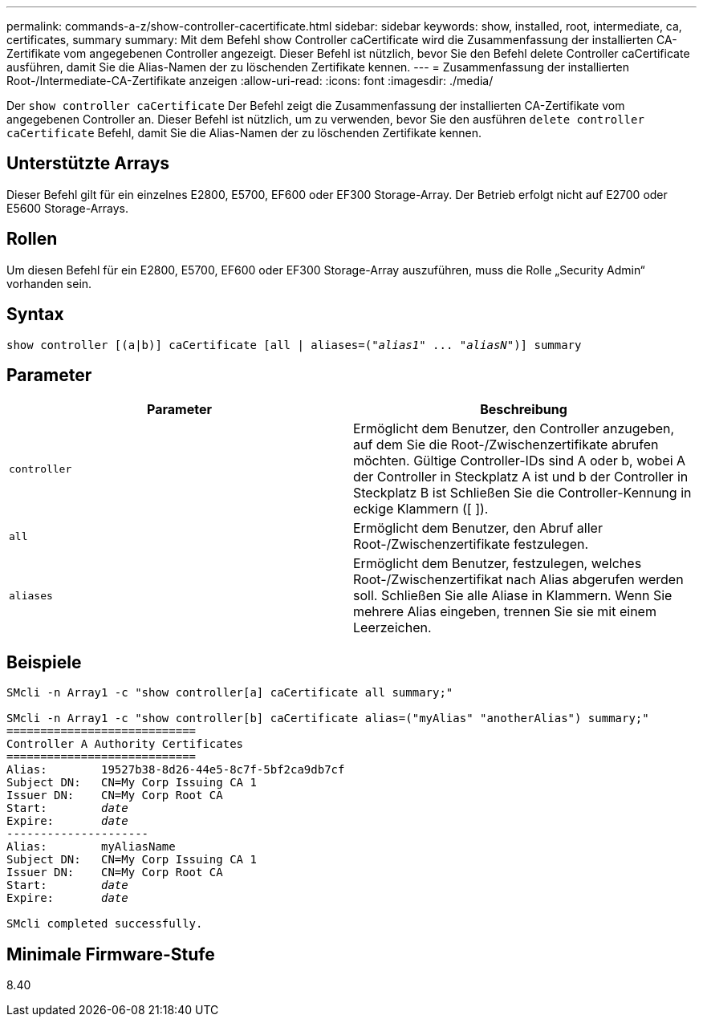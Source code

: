 ---
permalink: commands-a-z/show-controller-cacertificate.html 
sidebar: sidebar 
keywords: show, installed, root, intermediate, ca, certificates, summary 
summary: Mit dem Befehl show Controller caCertificate wird die Zusammenfassung der installierten CA-Zertifikate vom angegebenen Controller angezeigt. Dieser Befehl ist nützlich, bevor Sie den Befehl delete Controller caCertificate ausführen, damit Sie die Alias-Namen der zu löschenden Zertifikate kennen. 
---
= Zusammenfassung der installierten Root-/Intermediate-CA-Zertifikate anzeigen
:allow-uri-read: 
:icons: font
:imagesdir: ./media/


[role="lead"]
Der `show controller caCertificate` Der Befehl zeigt die Zusammenfassung der installierten CA-Zertifikate vom angegebenen Controller an. Dieser Befehl ist nützlich, um zu verwenden, bevor Sie den ausführen `delete controller caCertificate` Befehl, damit Sie die Alias-Namen der zu löschenden Zertifikate kennen.



== Unterstützte Arrays

Dieser Befehl gilt für ein einzelnes E2800, E5700, EF600 oder EF300 Storage-Array. Der Betrieb erfolgt nicht auf E2700 oder E5600 Storage-Arrays.



== Rollen

Um diesen Befehl für ein E2800, E5700, EF600 oder EF300 Storage-Array auszuführen, muss die Rolle „Security Admin“ vorhanden sein.



== Syntax

[listing, subs="+macros"]
----
show controller [(a|b)] caCertificate [all | aliases=pass:quotes[("_alias1_" ... "_aliasN_")]] summary
----


== Parameter

[cols="2*"]
|===
| Parameter | Beschreibung 


 a| 
`controller`
 a| 
Ermöglicht dem Benutzer, den Controller anzugeben, auf dem Sie die Root-/Zwischenzertifikate abrufen möchten. Gültige Controller-IDs sind A oder b, wobei A der Controller in Steckplatz A ist und b der Controller in Steckplatz B ist Schließen Sie die Controller-Kennung in eckige Klammern ([ ]).



 a| 
`all`
 a| 
Ermöglicht dem Benutzer, den Abruf aller Root-/Zwischenzertifikate festzulegen.



 a| 
`aliases`
 a| 
Ermöglicht dem Benutzer, festzulegen, welches Root-/Zwischenzertifikat nach Alias abgerufen werden soll. Schließen Sie alle Aliase in Klammern. Wenn Sie mehrere Alias eingeben, trennen Sie sie mit einem Leerzeichen.

|===


== Beispiele

[listing, subs="+macros"]
----

SMcli -n Array1 -c "show controller[a] caCertificate all summary;"

SMcli -n Array1 -c "show controller[b] caCertificate alias=("myAlias" "anotherAlias") summary;"
============================
Controller A Authority Certificates
============================
Alias:        19527b38-8d26-44e5-8c7f-5bf2ca9db7cf
Subject DN:   CN=My Corp Issuing CA 1
Issuer DN:    CN=My Corp Root CA
pass:quotes[Start:        _date_]
pass:quotes[Expire:       _date_]
---------------------
Alias:        myAliasName
Subject DN:   CN=My Corp Issuing CA 1
Issuer DN:    CN=My Corp Root CA
pass:quotes[Start:        _date_]
pass:quotes[Expire:       _date_]

SMcli completed successfully.
----


== Minimale Firmware-Stufe

8.40
